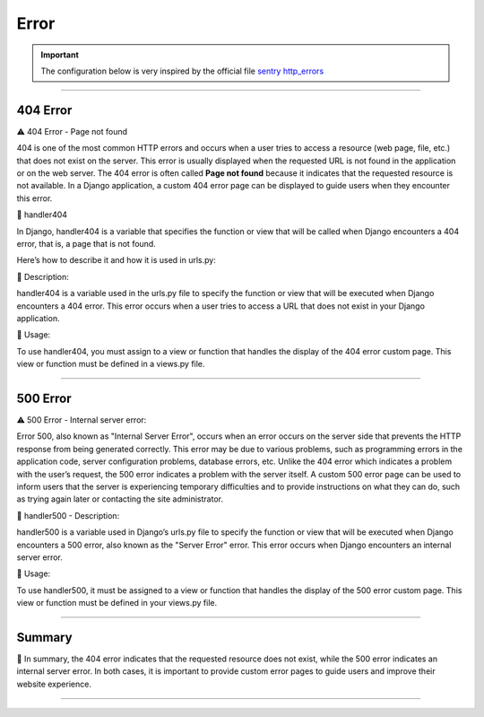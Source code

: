 .. _error:

**Error**
=========

.. important::
    
    The configuration below is very inspired by the official file `sentry http_errors <https://docs.sentry.io/platforms/python/integrations/django/http_errors/>`_ 


-------------------------------------------------------------------------------------------------------------------------------------------------------------------------------------------

*********
404 Error
*********

⚠️ 404 Error - Page not found

404 is one of the most common HTTP errors and occurs when a user tries to access a 
resource (web page, file, etc.) that does not exist on the server.
This error is usually displayed when the requested URL is not found in the application or on the web server.
The 404 error is often called **Page not found** because it indicates that the requested resource is not available.
In a Django application, a custom 404 error page can be displayed to guide users when they encounter this error.


📜 handler404

In Django, handler404 is a variable that specifies the function or view that will be called when Django 
encounters a 404 error, that is, a page that is not found.

Here’s how to describe it and how it is used in urls.py:

.. console:: Python

    # 404 erreur: page not found
    handler404 = views.handler404

📜 Description:

handler404 is a variable used in the urls.py file to specify the function or view that will be 
executed when Django encounters a 404 error. This error occurs when a user tries to access a URL 
that does not exist in your Django application.

📜 Usage:

To use handler404, you must assign to a view or function that handles the display of the 404 error 
custom page. This view or function must be defined in a views.py file.

-------------------------------------------------------------------------------------------------------------------------------------------------------------------------------------------

*********
500 Error
*********

⚠️ 500 Error - Internal server error:

Error 500, also known as "Internal Server Error", occurs when an error occurs on the server side that 
prevents the HTTP response from being generated correctly.
This error may be due to various problems, such as programming errors in the application code, server 
configuration problems, database errors, etc.
Unlike the 404 error which indicates a problem with the user’s request, the 500 error indicates a problem 
with the server itself.
A custom 500 error page can be used to inform users that the server is experiencing temporary difficulties 
and to provide instructions on what they can do, such as trying again later or contacting the site 
administrator.

📜 handler500 - Description:

handler500 is a variable used in Django’s urls.py file to specify the function or view that will be 
executed when Django encounters a 500 error, also known as the "Server Error" error. This error occurs 
when Django encounters an internal server error.

.. console:: Python

    # 500 erreur: Server error
    handler500 = views.handler500


📜 Usage:

To use handler500, it must be assigned to a view or function that handles the display of the 500 error 
custom page. This view or function must be defined in your views.py file.

-------------------------------------------------------------------------------------------------------------------------------------------------------------------------------------------

*******
Summary
*******

📜 In summary, the 404 error indicates that the requested resource does not exist, while the 500 error 
indicates an internal server error. In both cases, it is important to provide custom error pages to 
guide users and improve their website experience.

-------------------------------------------------------------------------------------------------------------------------------------------------------------------------------------------
